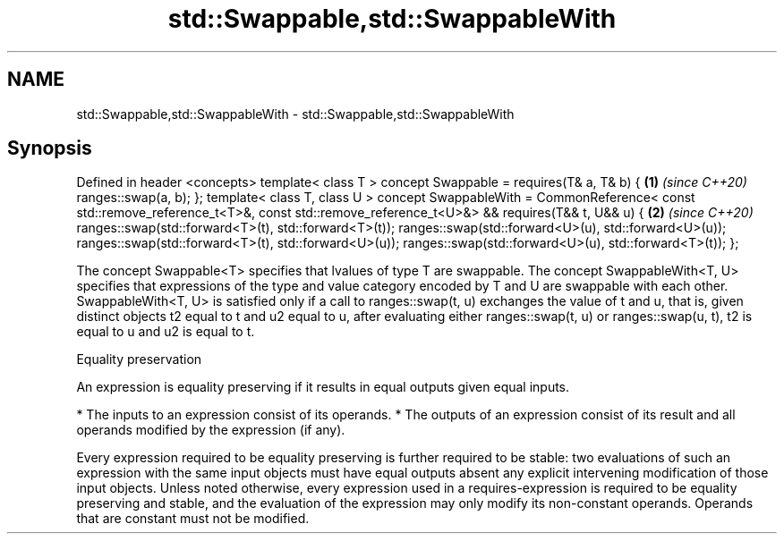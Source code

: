.TH std::Swappable,std::SwappableWith 3 "2020.03.24" "http://cppreference.com" "C++ Standard Libary"
.SH NAME
std::Swappable,std::SwappableWith \- std::Swappable,std::SwappableWith

.SH Synopsis

Defined in header <concepts>
template< class T >
concept Swappable =
requires(T& a, T& b) {                                \fB(1)\fP \fI(since C++20)\fP
ranges::swap(a, b);
};
template< class T, class U >
concept SwappableWith =
CommonReference<
const std::remove_reference_t<T>&,
const std::remove_reference_t<U>&> &&
requires(T&& t, U&& u) {                              \fB(2)\fP \fI(since C++20)\fP
ranges::swap(std::forward<T>(t), std::forward<T>(t));
ranges::swap(std::forward<U>(u), std::forward<U>(u));
ranges::swap(std::forward<T>(t), std::forward<U>(u));
ranges::swap(std::forward<U>(u), std::forward<T>(t));
};

The concept Swappable<T> specifies that lvalues of type T are swappable.
The concept SwappableWith<T, U> specifies that expressions of the type and value category encoded by T and U are swappable with each other. SwappableWith<T, U> is satisfied only if a call to ranges::swap(t, u) exchanges the value of t and u, that is, given distinct objects t2 equal to t and u2 equal to u, after evaluating either ranges::swap(t, u) or ranges::swap(u, t), t2 is equal to u and u2 is equal to t.

Equality preservation

An expression is equality preserving if it results in equal outputs given equal inputs.

* The inputs to an expression consist of its operands.
* The outputs of an expression consist of its result and all operands modified by the expression (if any).

Every expression required to be equality preserving is further required to be stable: two evaluations of such an expression with the same input objects must have equal outputs absent any explicit intervening modification of those input objects.
Unless noted otherwise, every expression used in a requires-expression is required to be equality preserving and stable, and the evaluation of the expression may only modify its non-constant operands. Operands that are constant must not be modified.



